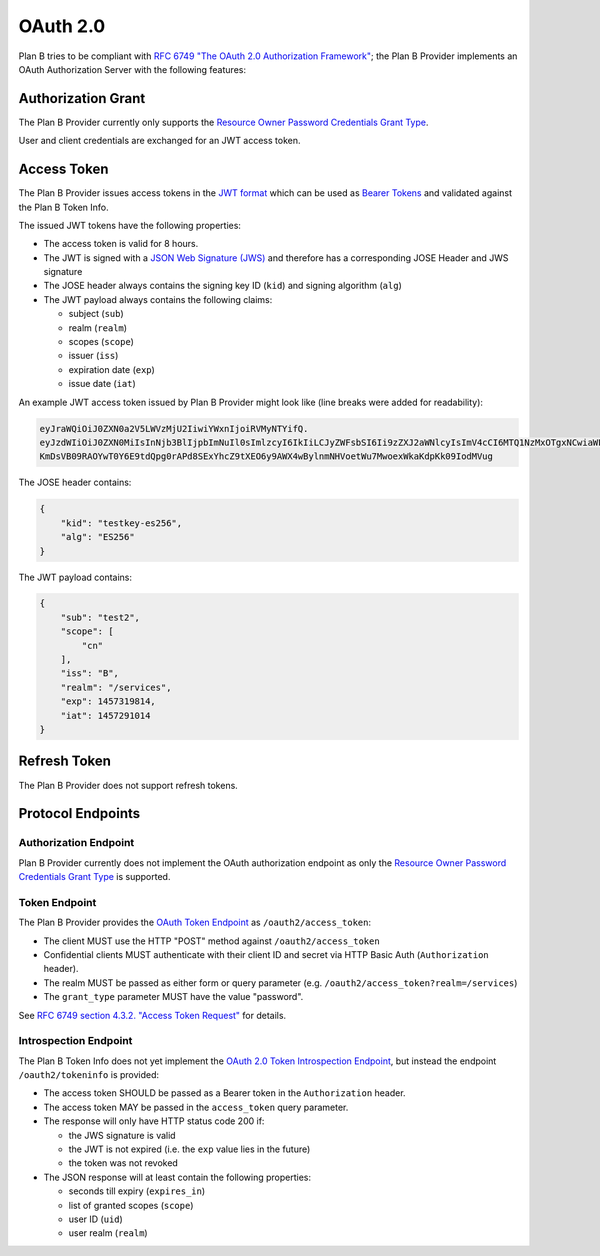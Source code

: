 =========
OAuth 2.0
=========

Plan B tries to be compliant with `RFC 6749 "The OAuth 2.0 Authorization Framework"`_;
the Plan B Provider implements an OAuth Authorization Server with the following features:

Authorization Grant
===================

The Plan B Provider currently only supports the `Resource Owner Password Credentials Grant Type`_.

User and client credentials are exchanged for an JWT access token.

Access Token
============

The Plan B Provider issues access tokens in the `JWT format`_ which can be used as `Bearer Tokens`_ and validated against the Plan B Token Info.

The issued JWT tokens have the following properties:

* The access token is valid for 8 hours.
* The JWT is signed with a `JSON Web Signature (JWS)`_ and therefore has a corresponding JOSE Header and JWS signature
* The JOSE header always contains the signing key ID (``kid``) and signing algorithm (``alg``)
* The JWT payload always contains the following claims:

  * subject (``sub``)
  * realm (``realm``)
  * scopes (``scope``)
  * issuer (``iss``)
  * expiration date (``exp``)
  * issue date (``iat``)

An example JWT access token issued by Plan B Provider might look like (line breaks were added for readability):

.. code-block:: json

    eyJraWQiOiJ0ZXN0a2V5LWVzMjU2IiwiYWxnIjoiRVMyNTYifQ.
    eyJzdWIiOiJ0ZXN0MiIsInNjb3BlIjpbImNuIl0sImlzcyI6IkIiLCJyZWFsbSI6Ii9zZXJ2aWNlcyIsImV4cCI6MTQ1NzMxOTgxNCwiaWF0IjoxNDU3MjkxMDE0fQ.
    KmDsVB09RAOYwT0Y6E9tdQpg0rAPd8SExYhcZ9tXEO6y9AWX4wBylnmNHVoetWu7MwoexWkaKdpKk09IodMVug

The JOSE header contains:

.. code-block:: json

    {
        "kid": "testkey-es256",
        "alg": "ES256"
    }

The JWT payload contains:

.. code-block:: json

    {
        "sub": "test2",
        "scope": [
            "cn"
        ],
        "iss": "B",
        "realm": "/services",
        "exp": 1457319814,
        "iat": 1457291014
    }

Refresh Token
=============

The Plan B Provider does not support refresh tokens.


Protocol Endpoints
==================

Authorization Endpoint
----------------------

Plan B Provider currently does not implement the OAuth authorization endpoint as only the `Resource Owner Password Credentials Grant Type`_ is supported.

Token Endpoint
--------------

The Plan B Provider provides the `OAuth Token Endpoint`_ as ``/oauth2/access_token``:

* The client MUST use the HTTP "POST" method against ``/oauth2/access_token``
* Confidential clients MUST authenticate with their client ID and secret via HTTP Basic Auth (``Authorization`` header).
* The realm MUST be passed as either form or query parameter (e.g. ``/oauth2/access_token?realm=/services``)
* The ``grant_type`` parameter MUST have the value "password".

See `RFC 6749 section 4.3.2. "Access Token Request"`_ for details.

Introspection Endpoint
----------------------

The Plan B Token Info does not yet implement the `OAuth 2.0 Token Introspection Endpoint`_, but instead the endpoint ``/oauth2/tokeninfo`` is provided:

* The access token SHOULD be passed as a Bearer token in the ``Authorization`` header.
* The access token MAY be passed in the ``access_token`` query parameter.
* The response will only have HTTP status code 200 if:

  * the JWS signature is valid
  * the JWT is not expired (i.e. the ``exp`` value lies in the future)
  * the token was not revoked

* The JSON response will at least contain the following properties:

  * seconds till expiry (``expires_in``)
  * list of granted scopes (``scope``)
  * user ID (``uid``)
  * user realm (``realm``)




.. _RFC 6749 "The OAuth 2.0 Authorization Framework": http://tools.ietf.org/html/rfc6749
.. _Resource Owner Password Credentials Grant Type: http://tools.ietf.org/html/rfc6749#section-1.3.3
.. _JWT format: https://tools.ietf.org/html/rfc7519
.. _Bearer Tokens: http://tools.ietf.org/html/rfc6750
.. _JSON Web Signature (JWS): https://tools.ietf.org/html/rfc7515
.. _OAuth Token Endpoint: http://tools.ietf.org/html/rfc6749#section-3.2
.. _RFC 6749 section 4.3.2. "Access Token Request": http://tools.ietf.org/html/rfc6749#section-4.3.2
.. _OAuth 2.0 Token Introspection Endpoint: https://tools.ietf.org/html/rfc7662

